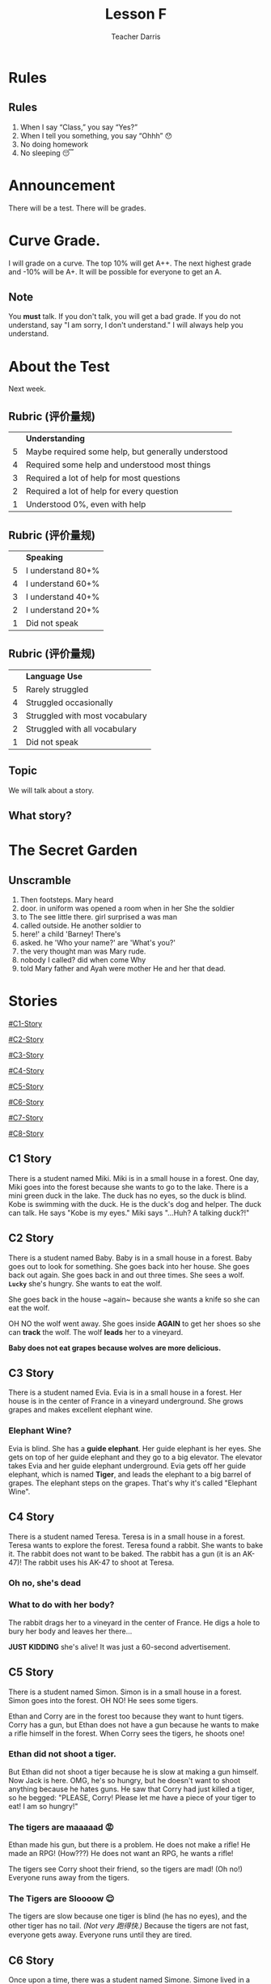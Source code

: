 #+TITLE: Lesson F
#+SUBTITLE:
#+AUTHOR: Teacher Darris
#+STARTUP: inlineimages
:reveal_properties:
#+PROPERTY: HEADER-ARGS+ :eval no-export
#+REVEAL_ROOT: ~/share/Teaching/reveal.js-master/
#+REVEAL_THEME: beige
#+REVEAL_HISTORY: true
#+OPTIONS: timestamp:nil toc:nil num:nil
#+OPTIONS: reveal_embed_local_resources:t
#+REVEAL_ADD_PLUGIN: chalkboard RevealChalkboard /plugin/chalkboard/plugin.js /plugin/chalkboard/style.css ../plugin/menu/font-awesome/css/all.css
#+REVEAL_ADD_PLUGIN: customcontrol RevealCustomControls /plugin/customcontrols/plugin.js /plugin/customcontrols/style.css
# #+REVEAL_ADD_PLUGIN: menu RevealMenu /plugin/menu/plugin.js /plugin/menu/menu.css /plugin/menu/menu.js /plugin/menu/font-awesome/css/all.css
#+REVEAL_EXTRA_CSS: ../css/theme/reveal-zenika.css
#+REVEAL_EXTRA_CSS: ../css/theme/reveal-code-relax.css
#+REVEAL_EXTRA_CSS: ../dist/utils.css
:end:

* Rules
:PROPERTIES:
:reveal_extra_attr: data-auto-animate="true"
:END:
** Rules
:PROPERTIES:
:reveal_extra_attr: data-auto-animate="true"
:END:
1. When I say “Class,” you say “Yes?”
2. When I tell you something, you say “Ohhh” 😯
3. No doing homework
4. No sleeping 😴
* Announcement
There will be a test. There will be grades.
* Curve Grade.
I will grade on a curve. The top 10% will get A++. The next highest grade and -10% will be A+. It will be possible for everyone to get an A.

** Note
You *must* talk. If you don't talk, you will get a bad grade. If you do not understand, say "I am sorry, I don't understand." I will always help you understand.

* About the Test
Next week.

** Rubric (评价量规)
|   | *Understanding*                                      |
| 5 | Maybe required some help, but generally understood |
| 4 | Required some help and understood most things      |
| 3 | Required a lot of help for most questions          |
| 2 | Required a lot of help for every question          |
| 1 | Understood 0%, even with help                      |

** Rubric (评价量规)
|   | *Speaking*          |
| 5 | I understand 80+% |
| 4 | I understand 60+% |
| 3 | I understand 40+% |
| 2 | I understand 20+% |
| 1 | Did not speak     |

** Rubric (评价量规)
|   | *Language Use*                   |
| 5 | Rarely struggled               |
| 4 | Struggled occasionally         |
| 3 | Struggled with most vocabulary |
| 2 | Struggled with all vocabulary  |
| 1 | Did not speak                  |

** Topic
We will talk about a story.

** What story?

* The Secret Garden

** Unscramble
#+ATTR_REVEAL: :frag (fade-up)
1. Then footsteps. Mary heard
2. door. in uniform was opened a room when in her She the soldier
3. to The see little there. girl surprised a was man
4. called outside. He another soldier to
5. here!' a child 'Barney! There's
6. asked. he 'Who your name?' are 'What's you?'
7. the very thought man was Mary rude.
8. nobody I called? did when come Why
9. told Mary father and Ayah were mother He and her that dead.

* Stories
#+BEGIN_center-text
#+BEGIN_leftcol
[[#C1-Story]]

[[#C2-Story]]

[[#C3-Story]]

[[#C4-Story]]
#+END_leftcol

#+BEGIN_rightcol
[[#C5-Story]]

[[#C6-Story]]

[[#C7-Story]]

[[#C8-Story]]
#+END_rightcol
#+END_center-text

** C1 Story
:PROPERTIES:
:reveal_extra_attr: class="story"
:CUSTOM_ID: C1-Story
:END:
#+REVEAL_HTML: <style>.story{font-size:80%;} .figure p {width:150%;} figcaption{font-size:150%;margin-inline:auto;text-align:center;}</style>
#+BEGIN_story
There is a student named Miki. Miki is in a small house in a forest. One day, Miki goes into the forest because she wants to go to the lake. There is a mini green duck in the lake. The duck has no eyes, so the duck is blind. Kobe is swimming with the duck. He is the duck's dog and helper. The duck can talk. He says "Kobe is my eyes." Miki says "...Huh? A talking duck?!"
#+END_story

** C2 Story
:PROPERTIES:
:reveal_extra_attr: class="story"
:CUSTOM_ID: C2-Story
:END:
#+BEGIN_story
#+BEGIN_leftcol
There is a student named Baby. Baby is in a small house in a forest. Baby goes out to look for something. She goes back into her house. She goes back out again. She goes back in and out three times. She sees a wolf. *~Lucky~* she's hungry. She wants to eat the wolf.
#+END_leftcol
#+END_story


#+BEGIN_story
#+BEGIN_rightcol
She goes back in the house ~again​~ because she wants a knife so she can eat the wolf.

OH NO the wolf went away. She goes inside *AGAIN* to get her shoes so she can *track* the wolf. The wolf *leads* her to a vineyard.
#+END_rightcol
#+END_story

#+BEGIN_story
#+BEGIN_center-bottom
*Baby does not eat grapes because wolves are more delicious.*
#+END_center-bottom
#+END_story

** C3 Story
:PROPERTIES:
:reveal_extra_attr: class="story"
:CUSTOM_ID: C3-Story
:END:
#+BEGIN_story
There is a student named Evia. Evia is in a small house in a forest. Her house is in the center of France in a vineyard underground. She grows grapes and makes excellent elephant wine.
#+END_story

*** Elephant Wine?
#+BEGIN_story
Evia is blind. She has a *guide elephant*. Her guide elephant is her eyes. She gets on top of her guide elephant and they go to a big elevator. The elevator takes Evia and her guide elephant underground. Evia gets off her guide elephant, which is named *Tiger*, and leads the elephant to a big barrel of grapes. The elephant steps on the grapes. That's why it's called "Elephant Wine".
#+END_story

** C4 Story
:PROPERTIES:
:reveal_extra_attr: class="story"
:CUSTOM_ID: C4-Story
:END:
#+BEGIN_story
#+BEGIN_leftcol
There is a student named Teresa. Teresa is in a small house in a forest. Teresa wants to explore the forest. Teresa found a rabbit. She wants to bake it. The rabbit does not want to be baked. The rabbit has a gun (it is an AK-47)! The rabbit uses his AK-47 to shoot at Teresa.
#+END_leftcol
#+END_story

#+BEGIN_story
#+BEGIN_rightcol
[[../images/AK-47-Bunny.jpg]]

#+REVEAL_HTML:<figcaption>Rabbit with an AK-47</figcaption>
#+END_rightcol
#+END_story

*** Oh no, she's dead
:PROPERTIES:
:reveal_extra_attr: class="r-fit-text nobox" style="background:black; color:white; margin-top:100px" background-color="black"
:END:
*** What to do with her body?
#+BEGIN_story
#+ATTR_REVEAL: :frag fade-up
The rabbit drags her to a vineyard in the center of France. He digs a hole to bury her body and leaves her there...
#+END_story

#+BEGIN_story
#+ATTR_REVEAL: :frag fade-up
*JUST KIDDING* she's alive! It was just a 60-second advertisement.
#+END_story

** C5 Story
:PROPERTIES:
:reveal_extra_attr: class="story"
:CUSTOM_ID: C5-Story
:END:
#+BEGIN_leftcol
There is a student named Simon. Simon is in a small house in a forest. Simon goes into the forest. OH NO! He sees some tigers.
#+END_leftcol


#+BEGIN_rightcol
Ethan and Corry are in the forest too because they want to hunt tigers. Corry has a gun, but Ethan does not have a gun because he wants to make a rifle himself in the forest. When Corry sees the tigers, he shoots one!
#+END_rightcol

*** Ethan did not shoot a tiger.
But Ethan did not shoot a tiger because he is slow at making a gun himself. Now Jack is here. OMG, he's so hungry, but he doesn't want to shoot anything because he hates guns. He saw that Corry had just killed a tiger, so he begged: "PLEASE, Corry! Please let me have a piece of your tiger to eat! I am so hungry!"

*** The tigers are maaaaad 😡
#+BEGIN_story
#+BEGIN_leftcol
Ethan made his gun, but there is a problem. He does not make a rifle! He made an RPG! (How???) He does not want an RPG, he wants a rifle!
#+END_leftcol
#+END_story

#+BEGIN_story
#+BEGIN_rightcol
The tigers see Corry shoot their friend, so the tigers are mad! (Oh no!) Everyone runs away from the tigers.

[[../images/angryTiger.jpeg]]
#+REVEAL_HTML:<figcaption>Angry Tiger</figcaption>
#+END_rightcol
#+END_story

*** The Tigers are Sloooow 😌
#+BEGIN_story
#+BEGIN_leftcol
[[../images/Tiger.jpeg]]
#+END_leftcol
#+END_story

#+BEGIN_story
#+BEGIN_rightcol
The tigers are slow because one tiger is blind (he has no eyes), and the other tiger has no tail. /(Not very 跑得快.)/ Because the tigers are not fast, everyone gets away. Everyone runs until they are tired.
#+END_rightcol
#+END_story

** C6 Story
:PROPERTIES:
:reveal_extra_attr: class="story"
:CUSTOM_ID: C6-Story
:END:
#+BEGIN_story
Once upon a time, there was a student named Simone. Simone lived in a small house beside a forest. One day, Simone decided to explore the forest... Simone was hungry, so she looked around and found a fruit tree. But OH NO, a tiger was there! She ignored the tiger while she chopped down the tree, which was a banana tree. Fortunately, the tiger likes bananas, so she *distracts* the tiger with a banana. The tiger takes the banana, and now it can talk. The tiger leads Simone to a little house, where Amy is waiting along with a lot of treasure. The tiger starts coughing; oh no! He was allergic to bananas so he suddenly dies.
#+END_story

*** Oh no, they're sick
#+BEGIN_story
Amy and Simone are hungry so they eat the tiger, but they forgot to cook it, so they get sick and throw up. It was **not** *easy peasy lemon squeezy*.
#+END_story

** C7 Story
:PROPERTIES:
:reveal_extra_attr: class="story"
:CUSTOM_ID: C7-Story
:END:
#+BEGIN_story
There is a student named Eric. Eric is in a small house in a forest. Eric goes into the forest. He does not like the forest. He *prefers to* go to the toilet. But he cannot find the toilet because he is *blind*. He is blind because his teacher got angry at him for his bad *marks* and *poked* his eyes! So now he has an animal to help him.
#+END_story

** C8 Story
:PROPERTIES:
:reveal_extra_attr: class="story"
:CUSTOM_ID: C8-Story
:END:
#+BEGIN_story
There is a student named Jerry. Jerry lives in a small house in the forest, and he went into the forest. Jerry does not want to be in the forest; he wants to play videogames, but he doesn't have any videogames because he's in the forest.
#+END_story

*** Videogames
#+BEGIN_story
Kobe Bryant has a videogame. He has Mario, and he does not want to go to the forest because it is too big. He prefers to play videogames at home. But Kobe Bryant is so *nice*! He goes to the forest, *even though* it is so big, because he wants to give Mario to Jerry. He goes to the forest, even though it is so big, because he wants to give Mario to Jerry. Jerry loves Mario because it is an excellent game. Jerry gives Kobe a bottle of wine to say thanks.
#+END_story


* Setup                                                     :noexport:
# Local variables:
# after-save-hook: org-re-reveal-export-to-html
# org-re-reveal-progress: true
# end:
